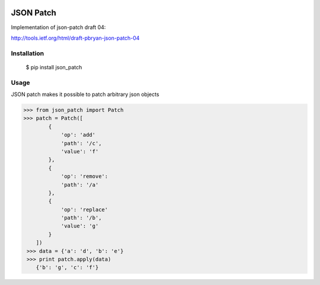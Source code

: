 .. image:: https://drone.io/bitbucket.org/eodolphi/json-patch/status.png
   :target: https://drone.io/bitbucket.org/eodolphi/json-patch/latest

JSON Patch
=============

Implementation of json-patch draft 04:

http://tools.ietf.org/html/draft-pbryan-json-patch-04

Installation
------------

 $ pip install json_patch

Usage
------------

JSON patch makes it possible to patch arbitrary json objects

>>> from json_patch import Patch
>>> patch = Patch([
        {
            'op': 'add'
            'path': '/c',
            'value': 'f'
        },
        {
            'op': 'remove': 
            'path': '/a'
        },
        {
            'op': 'replace'
            'path': '/b',
            'value': 'g'
        }
    ])
 >>> data = {'a': 'd', 'b': 'e'}
 >>> print patch.apply(data)
    {'b': 'g', 'c': 'f'}
